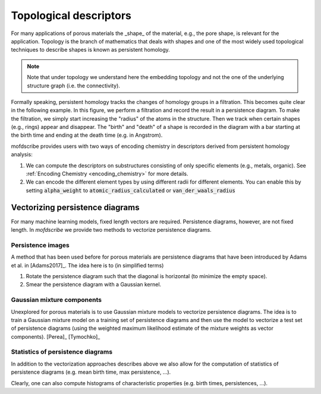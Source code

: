 
Topological descriptors
.............................................
For many applications of porous materials the _shape_ of the material, e.g., the
pore shape, is relevant for the application. Topology is the branch of
mathematics that deals with shapes and one of the most widely used topological
techniques to describe shapes is known as persistent homology.

.. note::

    Note that under topology we understand here the embedding topology
    and not the one of the underlying structure graph (i.e. the connectivity).

Formally speaking, persistent homology tracks the changes of homology groups in
a filtration. This becomes quite clear in the following example. In this figure,
we perform a filtration and record the result in a persistence diagram. To make
the filtration, we simply start increasing the "radius" of the atoms in the
structure. Then we track when certain shapes (e.g., rings) appear and disappear.
The "birth" and "death" of a shape is recorded in the diagram with a bar
starting at the birth time and ending at the death time (e.g. in Angstrom).

.. image:: ../../figures/ExamplePersistenceBalls3.svg
  :width: 400
  :align: center
  :alt: Illustration of filtration of a point cloud.


mofdscribe provides users with two ways of encoding chemistry in descriptors derived from persistent homology analysis: 

1. We can compute the descriptors on substructures consisting of only specific elements (e.g., metals, organic). See :ref:`Encoding Chemistry <encoding_chemistry>` for more details.
2. We can encode the different element types by using different radii for different elements. You can enable this by setting :code:`alpha_weight` to :code:`atomic_radius_calculated` or :code:`van_der_waals_radius`

Vectorizing persistence diagrams
,,,,,,,,,,,,,,,,,,,,,,,,,,,,,,,,,,,,
For many machine learning models, fixed length vectors are required.
Persistence diagrams, however, are not fixed length. In `mofdscribe` we provide
two methods to vectorize persistence diagrams.

Persistence images
~~~~~~~~~~~~~~~~~~~
A method that has been used before for porous materials are persistence diagrams
that have been introduced by Adams et al. in [Adams2017]_. The idea here is to (in simplified terms)

(1) Rotate the persistence diagram such that the diagonal is horizontal (to minimize the empty space).
(2) Smear the persistence diagram with a Gaussian kernel.

.. featurizer::  PHImage
    :id: PHImage
    :considers_geometry: True
    :considers_structure_graph: False
    :encodes_chemistry: optionally
    :scope: global
    :scalar: False

    Persistence images have been proposed in [Adams2017]_.
    They have been used in [Krishnapriyan2021]_, [Krishnapriyan2020]_ on which implementation we rely internally.


Gaussian mixture components
~~~~~~~~~~~~~~~~~~~~~~~~~~~~~
Unexplored for porous materials is to use Gaussian mixture models to vectorize
persistence diagrams. The idea is to train a Gaussian mixture model on a
training set of persistence diagrams and then use the model to vectorize a test
set of persistence diagrams (using the weighted maximum likelihood estimate of
the mixture weights as vector components). [Perea]_ [Tymochko]_


.. featurizer::  PHVect
    :id: PHVect
    :considers_geometry: True
    :considers_structure_graph: False
    :encodes_chemistry: optionally
    :scope: global
    :scalar: False

    We use the implementation in the `pervect <https://github.com/scikit-tda/pervect>`_ package, which builds on [Perea]_ [Tymochko]_.


Statistics of persistence diagrams
~~~~~~~~~~~~~~~~~~~~~~~~~~~~~~~~~~
In addition to the vectorization approaches describes above we also allow for the computation of statistics of persistence diagrams (e.g. mean birth time, max persistence, ...).

.. featurizer::  PHStats
    :id: PHStats
    :considers_geometry: True
    :considers_structure_graph: False
    :encodes_chemistry: optionally
    :scope: global
    :scalar: False

    We use, in the background, code described in  [Krishnapriyan2021]_, [Krishnapriyan2020]_ (which itself relies on the Dionysus library).

Clearly, one can also compute histograms of characteristic properties (e.g. birth times, persistences, ...).

.. featurizer::  PHHist
    :id: PHHist
    :considers_geometry: True
    :considers_structure_graph: False
    :encodes_chemistry: optionally
    :scope: global
    :scalar: False

    We use, in the background, code described in  [Krishnapriyan2021]_, [Krishnapriyan2020]_ (which itself relies on the Dionysus library).
